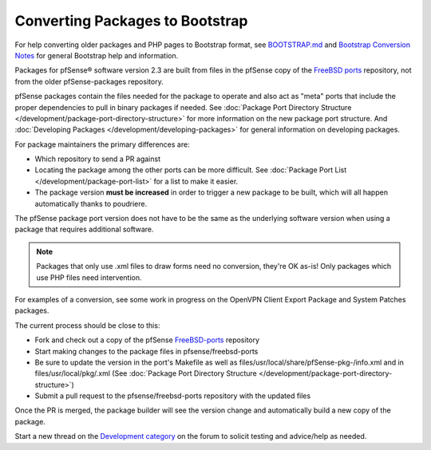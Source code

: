 Converting Packages to Bootstrap
================================

For help converting older packages and PHP pages to Bootstrap format,
see
`BOOTSTRAP.md <https://github.com/pfsense/pfsense/blob/master/BOOTSTRAP.md>`__
and `Bootstrap Conversion Notes <https://forum.netgate.com/post/90525>`__ for
general Bootstrap help and information.

Packages for pfSense® software version 2.3 are built from files in the pfSense
copy of the `FreeBSD ports <https://github.com/pfsense/FreeBSD-ports/>`__
repository, not from the older pfSense-packages repository.

pfSense packages contain the files needed for the package to operate and
also act as "meta" ports that include the proper dependencies to pull in
binary packages if needed. See :doc:`Package Port Directory Structure </development/package-port-directory-structure>`
for more information on the new package port structure. And
:doc:`Developing Packages </development/developing-packages>` for general information on
developing packages.

For package maintainers the primary differences are:

-  Which repository to send a PR against
-  Locating the package among the other ports can be more difficult. See
   :doc:`Package Port List </development/package-port-list>` for a list to make it
   easier.
-  The package version **must be increased** in order to trigger a new
   package to be built, which will all happen automatically thanks to
   poudriere.

The pfSense package port version does not have to be the same as the
underlying software version when using a package that requires
additional software.

.. note:: Packages that only use .xml files to draw forms need no
   conversion, they're OK as-is! Only packages which use PHP files need
   intervention.

For examples of a conversion, see some work in progress on the OpenVPN
Client Export Package and System Patches packages.

The current process should be close to this:

-  Fork and check out a copy of the pfSense
   `FreeBSD-ports <https://github.com/pfsense/FreeBSD-ports/>`__
   repository
-  Start making changes to the package files in pfsense/freebsd-ports
-  Be sure to update the version in the port's Makefile as well as
   files/usr/local/share/pfSense-pkg-/info.xml and in
   files/usr/local/pkg/.xml (See :doc:`Package Port Directory Structure </development/package-port-directory-structure>`)
-  Submit a pull request to the pfsense/freebsd-ports repository with
   the updated files

Once the PR is merged, the package builder will see the version change
and automatically build a new copy of the package.

Start a new thread on the `Development category
<https://forum.netgate.com/category/28/development>`__ on the forum to solicit
testing and advice/help as needed.
